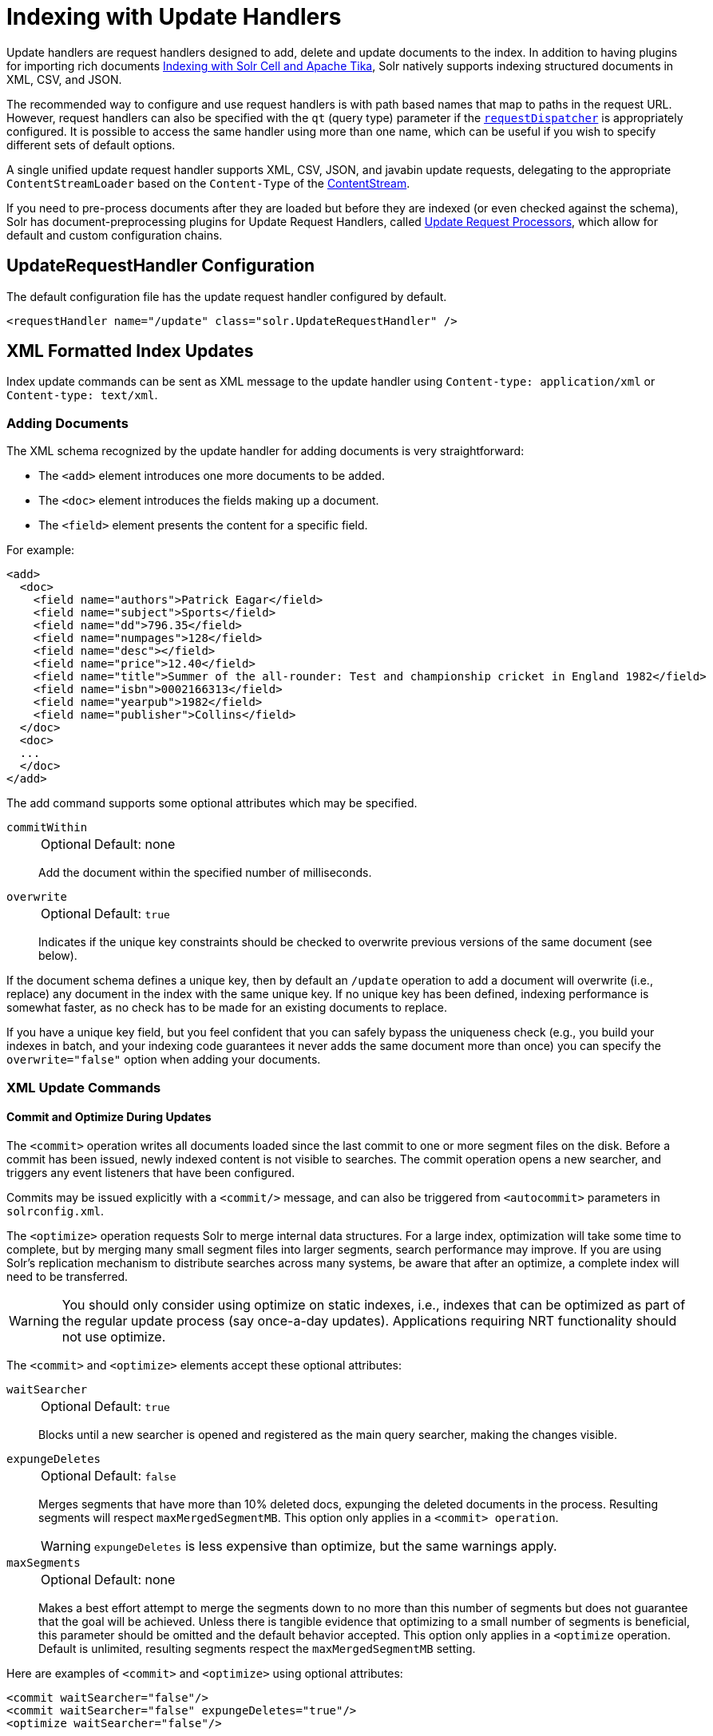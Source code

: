 = Indexing with Update Handlers
:page-children: transforming-and-indexing-custom-json
// Licensed to the Apache Software Foundation (ASF) under one
// or more contributor license agreements.  See the NOTICE file
// distributed with this work for additional information
// regarding copyright ownership.  The ASF licenses this file
// to you under the Apache License, Version 2.0 (the
// "License"); you may not use this file except in compliance
// with the License.  You may obtain a copy of the License at
//
//   http://www.apache.org/licenses/LICENSE-2.0
//
// Unless required by applicable law or agreed to in writing,
// software distributed under the License is distributed on an
// "AS IS" BASIS, WITHOUT WARRANTIES OR CONDITIONS OF ANY
// KIND, either express or implied.  See the License for the
// specific language governing permissions and limitations
// under the License.

Update handlers are request handlers designed to add, delete and update documents to the index.
In addition to having plugins for importing rich documents <<indexing-with-tika.adoc#,Indexing with Solr Cell and Apache Tika>>, Solr natively supports indexing structured documents in XML, CSV, and JSON.

The recommended way to configure and use request handlers is with path based names that map to paths in the request URL.
However, request handlers can also be specified with the `qt` (query type) parameter if the <<requestdispatcher.adoc#,`requestDispatcher`>> is appropriately configured.
It is possible to access the same handler using more than one name, which can be useful if you wish to specify different sets of default options.

A single unified update request handler supports XML, CSV, JSON, and javabin update requests, delegating to the appropriate `ContentStreamLoader` based on the `Content-Type` of the <<content-streams.adoc#,ContentStream>>.

If you need to pre-process documents after they are loaded but before they are indexed (or even checked against the schema),
Solr has document-preprocessing plugins for Update Request Handlers,
called <<update-request-processors.adoc#,Update Request Processors>>,
which allow for default and custom configuration chains.

== UpdateRequestHandler Configuration

The default configuration file has the update request handler configured by default.

[source,xml]
----
<requestHandler name="/update" class="solr.UpdateRequestHandler" />
----

== XML Formatted Index Updates

Index update commands can be sent as XML message to the update handler using `Content-type: application/xml` or `Content-type: text/xml`.

=== Adding Documents

The XML schema recognized by the update handler for adding documents is very straightforward:

* The `<add>` element introduces one more documents to be added.
* The `<doc>` element introduces the fields making up a document.
* The `<field>` element presents the content for a specific field.

For example:

[source,xml]
----
<add>
  <doc>
    <field name="authors">Patrick Eagar</field>
    <field name="subject">Sports</field>
    <field name="dd">796.35</field>
    <field name="numpages">128</field>
    <field name="desc"></field>
    <field name="price">12.40</field>
    <field name="title">Summer of the all-rounder: Test and championship cricket in England 1982</field>
    <field name="isbn">0002166313</field>
    <field name="yearpub">1982</field>
    <field name="publisher">Collins</field>
  </doc>
  <doc>
  ...
  </doc>
</add>
----

The add command supports some optional attributes which may be specified.

`commitWithin`::
+
[%autowidth,frame=none]
|===
|Optional |Default: none
|===
+
Add the document within the specified number of milliseconds.

`overwrite`::
+
[%autowidth,frame=none]
|===
|Optional |Default: `true`
|===
+
Indicates if the unique key constraints should be checked to overwrite previous versions of the same document (see below).

If the document schema defines a unique key, then by default an `/update` operation to add a document will overwrite (i.e., replace) any document in the index with the same unique key.
If no unique key has been defined, indexing performance is somewhat faster, as no check has to be made for an existing documents to replace.

If you have a unique key field, but you feel confident that you can safely bypass the uniqueness check (e.g., you build your indexes in batch, and your indexing code guarantees it never adds the same document more than once) you can specify the `overwrite="false"` option when adding your documents.

=== XML Update Commands

==== Commit and Optimize During Updates

The `<commit>` operation writes all documents loaded since the last commit to one or more segment files on the disk.
Before a commit has been issued, newly indexed content is not visible to searches.
The commit operation opens a new searcher, and triggers any event listeners that have been configured.

Commits may be issued explicitly with a `<commit/>` message, and can also be triggered from `<autocommit>` parameters in `solrconfig.xml`.

The `<optimize>` operation requests Solr to merge internal data structures.
For a large index, optimization will take some time to complete, but by merging many small segment files into larger segments, search performance may improve.
If you are using Solr's replication mechanism to distribute searches across many systems, be aware that after an optimize, a complete index will need to be transferred.

WARNING: You should only consider using optimize on static indexes, i.e., indexes that can be optimized as part of the regular update process (say once-a-day updates).
Applications requiring NRT functionality should not use optimize.

The `<commit>` and `<optimize>` elements accept these optional attributes:

`waitSearcher`::
+
[%autowidth,frame=none]
|===
|Optional |Default: `true`
|===
+
Blocks until a new searcher is opened and registered as the main query searcher, making the changes visible.

`expungeDeletes`::
+
[%autowidth,frame=none]
|===
|Optional |Default: `false`
|===
+
Merges segments that have more than 10% deleted docs, expunging the deleted documents in the process.
Resulting segments will respect `maxMergedSegmentMB`.
This option only applies in a `<commit> operation`.
+
WARNING: `expungeDeletes` is less expensive than optimize, but the same warnings apply.

`maxSegments`::
+
[%autowidth,frame=none]
|===
|Optional |Default: none
|===
+
Makes a best effort attempt to merge the segments down to no more than this number of segments but does not guarantee that the goal will be achieved.
Unless there is tangible evidence that optimizing to a small number of segments is beneficial, this parameter should be omitted and the default behavior accepted.
This option only applies in a `<optimize` operation.
Default is unlimited, resulting segments respect the `maxMergedSegmentMB` setting.

Here are examples of `<commit>` and `<optimize>` using optional attributes:

[source,xml]
----
<commit waitSearcher="false"/>
<commit waitSearcher="false" expungeDeletes="true"/>
<optimize waitSearcher="false"/>
----

==== Delete Operations

Documents can be deleted from the index in two ways.
"Delete by ID" deletes the document with the specified ID, and can be used only if a UniqueID field has been defined in the schema.
It doesn't work for child/nested docs.
"Delete by Query" deletes all documents matching a specified query, although `commitWithin` is ignored for a Delete by Query.
A single delete message can contain multiple delete operations.

[source,xml]
----
<delete>
  <id>0002166313</id>
  <id>0031745983</id>
  <query>subject:sport</query>
  <query>publisher:penguin</query>
</delete>
----

[IMPORTANT]
====

When using the Join query parser in a Delete By Query, you should use the `score` parameter with a value of "none" to avoid a `ClassCastException`.
See the section on the <<other-parsers.adoc#,Join Query Parser>> for more details on the `score` parameter.

====

==== Rollback Operations

The rollback command rolls back all add and deletes made to the index since the last commit.
It neither calls any event listeners nor creates a new searcher.
Its syntax is simple: `<rollback/>`.

==== Grouping Operations

You can post several commands in a single XML file by grouping them with the surrounding `<update>` element.

[source,xml]
----
<update>
  <add>
    <doc><!-- doc 1 content --></doc>
  </add>
  <add>
    <doc><!-- doc 2 content --></doc>
  </add>
  <delete>
    <id>0002166313</id>
  </delete>
</update>
----


=== Using curl to Perform Updates

You can use the `curl` utility to perform any of the above commands, using its `--data-binary` option to append the XML message to the `curl` command, and generating a HTTP POST request.
For example:

[source,bash]
----
curl http://localhost:8983/solr/my_collection/update -H "Content-Type: text/xml" --data-binary '
<add>
  <doc>
    <field name="authors">Patrick Eagar</field>
    <field name="subject">Sports</field>
    <field name="dd">796.35</field>
    <field name="isbn">0002166313</field>
    <field name="yearpub">1982</field>
    <field name="publisher">Collins</field>
  </doc>
</add>'
----

For posting XML messages contained in a file, you can use the alternative form:

[source,bash]
----
curl http://localhost:8983/solr/my_collection/update -H "Content-Type: text/xml" --data-binary @myfile.xml
----

The approach above works well, but using the `--data-binary` option causes `curl` to load the whole `myfile.xml` into memory before posting it to server.
This may be problematic when dealing with multi-gigabyte files.
This alternative `curl` command performs equivalent operations but with minimal `curl` memory usage:

[source,bash]
----
curl http://localhost:8983/solr/my_collection/update -H "Content-Type: text/xml" -T "myfile.xml" -X POST
----

Short requests can also be sent using a HTTP GET command, if enabled in <<requestdispatcher.adoc#requestparsers-element,`requestParsers`>> element of `solrconfig.xml`, URL-encoding the request, as in the following.
Note the escaping of "<" and ">":

[source,bash]
----
curl http://localhost:8983/solr/my_collection/update?stream.body=%3Ccommit/%3E&wt=xml
----

Responses from Solr take the form shown here:

[source,xml]
----
<response>
  <lst name="responseHeader">
    <int name="status">0</int>
    <int name="QTime">127</int>
  </lst>
</response>
----

The status field will be non-zero in case of failure.

=== Using XSLT to Transform XML Index Updates

The Scripting contrib module provides a separate XSLT Update Request Handler that allows you to index any arbitrary XML by using the `<tr>` parameter to apply an https://en.wikipedia.org/wiki/XSLT[XSL transformation].
You must have an XSLT stylesheet in the `conf/xslt` directory of your <<config-sets.adoc#,configset>> that can transform the incoming data to the expected `<add><doc/></add>` format, and use the `tr` parameter to specify the name of that stylesheet.

Learn more about adding the `contrib/scripting/lib/solr-scripting-*.jar` file into Solr's <<libs.adoc#lib-directories,Lib Directories>>.

=== tr Parameter

The XSLT Update Request Handler accepts one parameter: the `tr` parameter, which identifies the XML transformation to use.
The transformation must be found in the Solr `conf/xslt` directory.


=== XSLT Configuration

The example below, from the `sample_techproducts_configs` <<config-sets.adoc#,configset>> in the Solr distribution, shows how the XSLT Update Request Handler is configured.

[source,xml]
----
<!--
  Changes to XSLT transforms are taken into account
  every xsltCacheLifetimeSeconds at most.
-->
<requestHandler name="/update/xslt"
                     class="solr.scripting.xslt.XSLTUpdateRequestHandler">
  <int name="xsltCacheLifetimeSeconds">5</int>
</requestHandler>
----

A value of 5 for `xsltCacheLifetimeSeconds` is good for development, to see XSLT changes quickly.
For production you probably want a much higher value.

=== XSLT Update Example

Here is the `sample_techproducts_configs/conf/xslt/updateXml.xsl` XSL file for converting standard Solr XML output to the Solr expected `<add><doc/></add>` format:

[source,xml]
----
<xsl:stylesheet version='1.0' xmlns:xsl='http://www.w3.org/1999/XSL/Transform'>
  <xsl:output media-type="text/xml" method="xml" indent="yes"/>
  <xsl:template match='/'>
    <add>
      <xsl:apply-templates select="response/result/doc"/>
    </add>
  </xsl:template>
  <!-- Ignore score (makes no sense to index) -->
  <xsl:template match="doc/*[@name='score']" priority="100"></xsl:template>
  <xsl:template match="doc">
    <xsl:variable name="pos" select="position()"/>
    <doc>
      <xsl:apply-templates>
        <xsl:with-param name="pos"><xsl:value-of select="$pos"/></xsl:with-param>
      </xsl:apply-templates>
    </doc>
  </xsl:template>
  <!-- Flatten arrays to duplicate field lines -->
  <xsl:template match="doc/arr" priority="100">
    <xsl:variable name="fn" select="@name"/>
    <xsl:for-each select="*">
      <xsl:element name="field">
        <xsl:attribute name="name"><xsl:value-of select="$fn"/></xsl:attribute>
        <xsl:value-of select="."/>
      </xsl:element>
    </xsl:for-each>
  </xsl:template>
  <xsl:template match="doc/*">
    <xsl:variable name="fn" select="@name"/>
      <xsl:element name="field">
        <xsl:attribute name="name"><xsl:value-of select="$fn"/></xsl:attribute>
      <xsl:value-of select="."/>
    </xsl:element>
  </xsl:template>
  <xsl:template match="*"/>
</xsl:stylesheet>
----

This stylesheet transforms Solr's XML search result format into Solr's Update XML syntax.
One example usage would be to copy a Solr 1.3 index (which does not have CSV response writer) into a format which can be indexed into another Solr file (provided that all fields are stored):

[source,bash]
----
$ curl -o standard_solr_xml_format.xml "http://localhost:8983/solr/techproducts/select?q=ipod&fl=id,cat,name,popularity,price,score&wt=xml"

$ curl -X POST -H "Content-Type: text/xml" -d @standard_solr_xml_format.xml "http://localhost:8983/solr/techproducts/update/xslt?commit=true&tr=updateXml.xsl"
----

NOTE: You can see the opposite export/import cycle using the `tr` parameter in <<response-writers.adoc#xslt-writer-example,Response Writer XSLT example>>.

== JSON Formatted Index Updates

Solr can accept JSON that conforms to a defined structure, or can accept arbitrary JSON-formatted documents.
If sending arbitrarily formatted JSON, there are some additional parameters that need to be sent with the update request, described in the section <<transforming-and-indexing-custom-json.adoc#,Transforming and Indexing Custom JSON>>.

=== Solr-Style JSON

JSON formatted update requests may be sent to Solr's `/update` handler using `Content-Type: application/json` or `Content-Type: text/json`.

JSON formatted updates can take 3 basic forms, described in depth below:

* <<Adding a Single JSON Document,A single document>>, expressed as a top level JSON Object.
To differentiate this from a set of commands, the `json.command=false` request parameter is required.
* <<Adding Multiple JSON Documents,A list of documents>>, expressed as a top level JSON Array containing a JSON Object per document.
* <<Sending JSON Update Commands,A sequence of update commands>>, expressed as a top level JSON Object (a Map).

==== Adding a Single JSON Document

The simplest way to add documents via JSON is to send each document individually as a JSON Object, using the `/update/json/docs` path:

[source,bash]
----
curl -X POST -H 'Content-Type: application/json' 'http://localhost:8983/solr/my_collection/update/json/docs' --data-binary '
{
  "id": "1",
  "title": "Doc 1"
}'
----

==== Adding Multiple JSON Documents

Adding multiple documents at one time via JSON can be done via a JSON Array of JSON Objects, where each object represents a document:

[source,bash]
----
curl -X POST -H 'Content-Type: application/json' 'http://localhost:8983/solr/my_collection/update' --data-binary '
[
  {
    "id": "1",
    "title": "Doc 1"
  },
  {
    "id": "2",
    "title": "Doc 2"
  }
]'
----

A sample JSON file is provided at `example/exampledocs/books.json` and contains an array of objects that you can add to the Solr "techproducts" example:

[source,bash]
----
curl 'http://localhost:8983/solr/techproducts/update?commit=true' --data-binary @example/exampledocs/books.json -H 'Content-type:application/json'
----

==== Sending JSON Update Commands

In general, the JSON update syntax supports all of the update commands that the XML update handler supports, through a straightforward mapping.
Multiple commands, adding and deleting documents, may be contained in one message:

[source,bash,subs="verbatim,callouts"]
----
curl -X POST -H 'Content-Type: application/json' 'http://localhost:8983/solr/my_collection/update' --data-binary '
{
  "add": {
    "doc": {
      "id": "DOC1",
      "my_field": 2.3,
      "my_multivalued_field": [ "aaa", "bbb" ]   --<1>
    }
  },
  "add": {
    "commitWithin": 5000, --<2>
    "overwrite": false,  --<3>
    "doc": {
      "f1": "v1", --<4>
      "f1": "v2"
    }
  },

  "commit": {},
  "optimize": { "waitSearcher":false },

  "delete": { "id":"ID" },  --<5>
  "delete": { "query":"QUERY" } --<6>
}'
----

<1> Can use an array for a multi-valued field
<2> Commit this document within 5 seconds
<3> Don't check for existing documents with the same uniqueKey
<4> Can use repeated keys for a multi-valued field
<5> Delete by ID (uniqueKey field)
<6> Delete by Query

As with other update handlers, parameters such as `commit`, `commitWithin`, `optimize`, and `overwrite` may be specified in the URL instead of in the body of the message.

The JSON update format allows for a simple delete-by-id.
The value of a `delete` can be an array which contains a list of zero or more specific document id's (not a range) to be deleted.
For example, a single document:

[source,json]
----
{ "delete":"myid" }
----

Or a list of document IDs:

[source,json]
----
{ "delete":["id1","id2"] }
----

Note: Delete-by-id doesn't work for child/nested docs.

You can also specify `\_version_` with each "delete":

[source,json]
----
{
  "delete":"id":50,
  "_version_":12345
}
----

You can specify the version of deletes in the body of the update request as well.

=== JSON Update Convenience Paths

In addition to the `/update` handler, there are a few additional JSON specific request handler paths available by default in Solr, that implicitly override the behavior of some request parameters:

[width="100%",options="header",]
|===
|Path |Default Parameters
|`/update/json` |`stream.contentType=application/json`
|`/update/json/docs` a|
`stream.contentType=application/json`

`json.command=false`

|===

The `/update/json` path may be useful for clients sending in JSON formatted update commands from applications where setting the Content-Type proves difficult, while the `/update/json/docs` path can be particularly convenient for clients that always want to send in documents – either individually or as a list – without needing to worry about the full JSON command syntax.

=== Custom JSON Documents

Solr can support custom JSON.
This is covered in the section <<transforming-and-indexing-custom-json.adoc#,Transforming and Indexing Custom JSON>>.


== CSV Formatted Index Updates

CSV formatted update requests may be sent to Solr's `/update` handler using `Content-Type: application/csv` or `Content-Type: text/csv`.

A sample CSV file is provided at `example/exampledocs/books.csv` that you can use to add some documents to the Solr "techproducts" example:

[source,bash]
----
curl 'http://localhost:8983/solr/my_collection/update?commit=true' --data-binary @example/exampledocs/books.csv -H 'Content-type:application/csv'
----

=== CSV Update Parameters

The CSV handler allows the specification of many parameters in the URL in the form: `f._parameter_._optional_fieldname_=_value_`.

The table below describes the parameters for the update handler.

`separator`::
+
[%autowidth,frame=none]
|===
|Optional |Default: `,`
|===
+
Character used as field separator.
This parameter is global; for per-field usage, see the `split` parameter.
+
Example:  `separator=%09`

`trim`::
+
[%autowidth,frame=none]
|===
|Optional |Default: `false`
|===
+
If `true`, remove leading and trailing whitespace from values.
This parameter can be either global or per-field.
+
Examples: `f.isbn.trim=true` or `trim=false`

`header`::
+
[%autowidth,frame=none]
|===
|Optional |Default: `true`
|===
+
Set to `true` if first line of input contains field names.
These will be used if the `fieldnames` parameter is absent.
This parameter is global.

`fieldnames`::
+
[%autowidth,frame=none]
|===
|Optional |Default: none
|===
+
Comma-separated list of field names to use when adding documents.
This parameter is global.
+
Example: `fieldnames=isbn,price,title`

`literal._field_name_`::
+
[%autowidth,frame=none]
|===
|Optional |Default: none
|===
+
A literal value for a specified field name.
This parameter is global.
+
Example: `literal.color=red`

`skip`::
+
[%autowidth,frame=none]
|===
|Optional |Default: none
|===
+
Comma separated list of field names to skip.
This parameter is global.
+
Example: `skip=uninteresting,shoesize`

`skipLines`::
+
[%autowidth,frame=none]
|===
|Optional |Default: `0`
|===
+
Number of lines to discard in the input stream before the CSV data starts, including the header, if present.
This parameter is global.
+
Example: `skipLines=5`

`encapsulator`::
+
[%autowidth,frame=none]
|===
|Optional |Default: none
|===
+
The character optionally used to surround values to preserve characters such as the CSV separator or whitespace.
This standard CSV format handles the encapsulator itself appearing in an encapsulated value by doubling the encapsulator.
+
This parameter is global; for per-field usage, see `split`.
+
Example: `encapsulator="`

`escape`::
+
[%autowidth,frame=none]
|===
|Optional |Default: none
|===
+
The character used for escaping CSV separators or other reserved character.
If an escape is specified, the encapsulator is not used unless also explicitly specified since most formats use either encapsulation or escaping, not both.
+
Example: `escape=\`

`keepEmpty`::
+
[%autowidth,frame=none]
|===
|Optional |Default: `false`
|===
+
Keep and index zero length (empty) fields.
This parameter can be global or per-field.
+
Example: `f.price.keepEmpty=true`

`map`::
+
[%autowidth,frame=none]
|===
|Optional |Default: none
|===
+
Map one value to another.
Format is `map=value:replacement` (which can be empty).
This parameter can be global or per-field.
+
Example: `map=left:right` or `f.subject.map=history:bunk`

`split`::
+
[%autowidth,frame=none]
|===
|Optional |Default: none
|===
+
If `true`, split a field into multiple values by a separate parser.
This parameter is used on a per-field basis.

`overwrite`::
+
[%autowidth,frame=none]
|===
|Optional |Default: `true`
|===
+
If `true`, check for and overwrite duplicate documents, based on the uniqueKey field declared in the Solr schema.
If you know the documents you are indexing do not contain any duplicates then you may see a considerable speed up setting this to `false`.
+
This parameter is global.

`commit`::
+
[%autowidth,frame=none]
|===
|Optional |Default: none
|===
+
Issues a commit after the data has been ingested.
This parameter is global.

`commitWithin`::
+
[%autowidth,frame=none]
|===
|Optional |Default: none
|===
+
Add the document within the specified number of milliseconds.
This parameter is global.
+
Example: `commitWithin=10000`

`rowid`::
+
[%autowidth,frame=none]
|===
|Optional |Default: none
|===
+
Map the `rowid` (line number) to a field specified by the value of the parameter, for instance if your CSV doesn't have a unique key and you want to use the row id as such.
This parameter is global.
+
Example: `rowid=id`

`rowidOffset`::
+
[%autowidth,frame=none]
|===
|Optional |Default: `0`
|===
+
Add the given offset (as an integer) to the `rowid` before adding it to the document.
This parameter is global.
+
Example: `rowidOffset=10`

=== Indexing Tab-Delimited files

The same feature used to index CSV documents can also be easily used to index tab-delimited files (TSV files) and even handle backslash escaping rather than CSV encapsulation.

For example, one can dump a MySQL table to a tab-delimited file with:

[source,sql]
----
SELECT * INTO OUTFILE '/tmp/result.txt' FROM mytable;
----

This file could then be imported into Solr by setting the `separator` to tab (%09) and the `escape` to backslash (%5c).

[source,bash]
----
curl 'http://localhost:8983/solr/my_collection/update/csv?commit=true&separator=%09&escape=%5c' --data-binary @/tmp/result.txt
----

=== CSV Update Convenience Paths

In addition to the `/update` handler, there is an additional CSV specific request handler path available by default in Solr, that implicitly override the behavior of some request parameters:

[cols=",",options="header",]
|===
|Path |Default Parameters
|`/update/csv` |`stream.contentType=application/csv`
|===

The `/update/csv` path may be useful for clients sending in CSV formatted update commands from applications where setting the Content-Type proves difficult.
